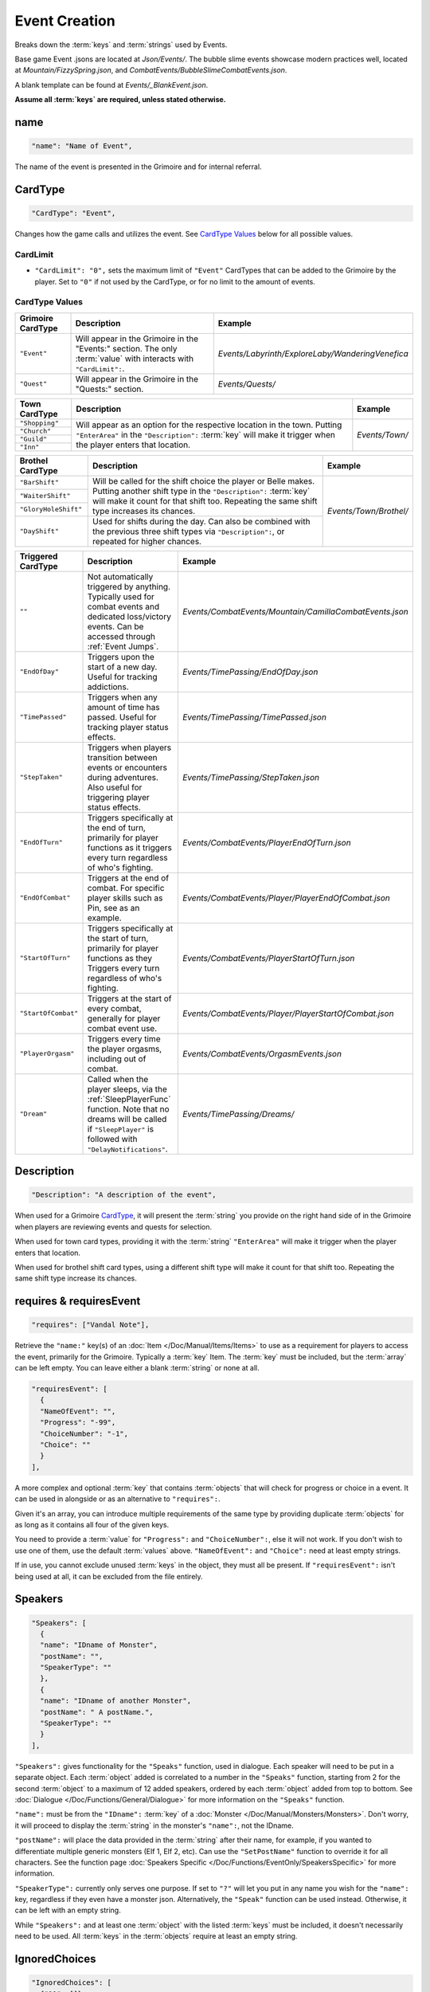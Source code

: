 **Event Creation**
===================

Breaks down the :term:`keys` and :term:`strings` used by Events.

Base game Event .jsons are located at *Json/Events/*.
The bubble slime events showcase modern practices well, located at *Mountain/FizzySpring.json*, and *CombatEvents/BubbleSlimeCombatEvents.json*.

A blank template can be found at *Events/_BlankEvent.json*.

**Assume all :term:`keys` are required, unless stated otherwise.**

**name**
---------

.. code-block:: javascript

  "name": "Name of Event",

The name of the event is presented in the Grimoire and for internal referral.

.. _CardTypeCreation:

**CardType**
-------------

.. code-block:: javascript

  "CardType": "Event",

Changes how the game calls and utilizes the event. See `CardType Values`_ below for all possible values.

**CardLimit**
""""""""""""""

* ``"CardLimit": "0",`` sets the maximum limit of ``"Event"`` CardTypes that can be added to the Grimoire by the player. Set to ``"0"`` if not used by the CardType, or for no limit to the amount of events.

**CardType Values**
""""""""""""""""""""

=================== =================================================================================================================== ==================================================
Grimoire CardType   Description                                                                                                         Example
=================== =================================================================================================================== ==================================================
``"Event"``         Will appear in the Grimoire in the "Events:" section. The only :term:`value` with interacts with ``"CardLimit":``.  *Events/Labyrinth/ExploreLaby/WanderingVenefica*
``"Quest"``         Will appear in the Grimoire in the "Quests:" section.                                                               *Events/Quests/*
=================== =================================================================================================================== ==================================================

+----------------+---------------------------------------------------------------------------------------------------------------------------------------------------------------------------------------------------------------------------+-----------------+
| Town CardType  | Description                                                                                                                                                                                                               | Example         |
+================+===========================================================================================================================================================================================================================+=================+
| ``"Shopping"`` |                                                                                                                                                                                                                           |                 |
+----------------+                                                                                                                                                                                                                           |                 |
| ``"Church"``   | Will appear as an option for the respective location in the town. Putting ``"EnterArea"`` in the ``"Description":`` :term:`key` will make it trigger when the player enters that location.                                |  *Events/Town/* |
+----------------+                                                                                                                                                                                                                           |                 |
| ``"Guild"``    |                                                                                                                                                                                                                           |                 |
+----------------+                                                                                                                                                                                                                           |                 |
| ``"Inn"``      |                                                                                                                                                                                                                           |                 |
+----------------+---------------------------------------------------------------------------------------------------------------------------------------------------------------------------------------------------------------------------+-----------------+

+----------------------+-----------------------------------------------------------------------------------------------------------------------------------------------------------------------------------------------------------------------------+------------------------+
| Brothel CardType     | Description                                                                                                                                                                                                                 | Example                |
+======================+=============================================================================================================================================================================================================================+========================+
| ``"BarShift"``       |                                                                                                                                                                                                                             |                        |
+----------------------+                                                                                                                                                                                                                             |                        |
| ``"WaiterShift"``    | Will be called for the shift choice the player or Belle makes. Putting another shift type in the ``"Description":`` :term:`key` will make it count for that shift too. Repeating the same shift type increases its chances. | *Events/Town/Brothel/* |
+----------------------+                                                                                                                                                                                                                             |                        |
| ``"GloryHoleShift"`` |                                                                                                                                                                                                                             |                        |
|                      |                                                                                                                                                                                                                             |                        |
+----------------------+-----------------------------------------------------------------------------------------------------------------------------------------------------------------------------------------------------------------------------+                        |
| ``"DayShift"``       | Used for shifts during the day. Can also be combined with the previous three shift types via ``"Description":``, or repeated for higher chances.                                                                            |                        |
+----------------------+-----------------------------------------------------------------------------------------------------------------------------------------------------------------------------------------------------------------------------+------------------------+

===================== ============================================================================================================================================================================================== ========================================================
Triggered CardType    Description                                                                                                                                                                                    Example
===================== ============================================================================================================================================================================================== ========================================================
``""``                Not automatically triggered by anything. Typically used for combat events and dedicated loss/victory events. Can be accessed through :ref:`Event Jumps`.                                       *Events/CombatEvents/Mountain/CamillaCombatEvents.json*
``"EndOfDay"``        Triggers upon the start of a new day. Useful for tracking addictions.                                                                                                                          *Events/TimePassing/EndOfDay.json*
``"TimePassed"``      Triggers when any amount of time has passed. Useful for tracking player status effects.                                                                                                        *Events/TimePassing/TimePassed.json*
``"StepTaken"``       Triggers when players transition between events or encounters during adventures. Also useful for triggering player status effects.                                                             *Events/TimePassing/StepTaken.json*
``"EndOfTurn"``       Triggers specifically at the end of turn, primarily for player functions as it triggers every turn regardless of who's fighting.                                                               *Events/CombatEvents/PlayerEndOfTurn.json*
``"EndOfCombat"``     Triggers at the end of combat. For specific player skills such as Pin, see as an example.                                                                                                      *Events/CombatEvents/Player/PlayerEndOfCombat.json*
``"StartOfTurn"``     Triggers specifically at the start of turn, primarily for player functions as they Triggers every turn regardless of who's fighting.                                                           *Events/CombatEvents/PlayerStartOfTurn.json*
``"StartOfCombat"``   Triggers at the start of every combat, generally for player combat event use.                                                                                                                  *Events/CombatEvents/Player/PlayerStartOfCombat.json*
``"PlayerOrgasm"``    Triggers every time the player orgasms, including out of combat.                                                                                                                               *Events/CombatEvents/OrgasmEvents.json*
``"Dream"``           Called when the player sleeps, via the :ref:`SleepPlayerFunc` function. Note that no dreams will be called if ``"SleepPlayer"`` is followed with ``"DelayNotifications"``.                     *Events/TimePassing/Dreams/*
===================== ============================================================================================================================================================================================== ========================================================

**Description**
----------------

.. code-block:: javascript

  "Description": "A description of the event",

When used for a Grimoire `CardType`_, it will present the :term:`string` you provide on the right hand side of in the Grimoire when players are reviewing events and quests for selection.

When used for town card types, providing it with the :term:`string` ``"EnterArea"`` will make it trigger when the player enters that location.

When used for brothel shift card types, using a different shift type will make it count for that shift too. Repeating the same shift type increase its chances.

**requires & requiresEvent**
-----------------------------

.. code-block:: javascript

  "requires": ["Vandal Note"],

Retrieve the ``"name:"`` key(s) of an :doc:`Item </Doc/Manual/Items/Items>` to use as a requirement for players to access the event, primarily for the Grimoire. Typically a :term:`key` Item.
The :term:`key` must be included, but the :term:`array` can be left empty. You can leave either a blank :term:`string` or none at all.

.. code-block:: javascript

  "requiresEvent": [
    {
    "NameOfEvent": "",
    "Progress": "-99",
    "ChoiceNumber": "-1",
    "Choice": ""
    }
  ],

A more complex and optional :term:`key` that contains :term:`objects` that will check for progress or choice in a event. It can be used in alongside or as an alternative to ``"requires":``.

Given it's an array, you can introduce multiple requirements of the same type by providing duplicate :term:`objects` for as long as it contains all four of the given keys.

You need to provide a :term:`value` for ``"Progress":`` and ``"ChoiceNumber":``, else it will not work. If you don't wish to use one of them, use the default :term:`values` above.
``"NameOfEvent":`` and ``"Choice":`` need at least empty strings.

If in use, you cannot exclude unused :term:`keys` in the object, they must all be present.
If ``"requiresEvent":`` isn't being used at all, it can be excluded from the file entirely.

.. _SpeakersCreation:

**Speakers**
-------------

.. code-block:: javascript

  "Speakers": [
    {
    "name": "IDname of Monster",
    "postName": "",
    "SpeakerType": ""
    },
    {
    "name": "IDname of another Monster",
    "postName": " A postName.",
    "SpeakerType": ""
    }
  ],

``"Speakers":`` gives functionality for the ``"Speaks"`` function, used in dialogue. Each speaker will need to be put in a separate object.
Each :term:`object` added is correlated to a number in the ``"Speaks"`` function, starting from 2 for the second :term:`object` to a maximum of 12 added speakers,
ordered by each :term:`object` added from top to bottom.
See :doc:`Dialogue </Doc/Functions/General/Dialogue>` for more information on the ``"Speaks"`` function.

``"name":`` must be from the ``"IDname":`` :term:`key` of a :doc:`Monster </Doc/Manual/Monsters/Monsters>`. Don't worry, it will proceed to display the :term:`string` in the monster's ``"name":``,
not the IDname.

``"postName":`` will place the data provided in the :term:`string` after their name, for example, if you wanted to differentiate multiple generic monsters (Elf 1, Elf 2, etc).
Can use the ``"SetPostName"`` function to override it for all characters. See the function page :doc:`Speakers Specific </Doc/Functions/EventOnly/SpeakersSpecific>` for more information.

``"SpeakerType":`` currently only serves one purpose. If set to ``"?"`` will let you put in any name you wish for the ``"name":`` key, regardless if they even have a monster json.
Alternatively, the ``"Speak"`` function can be used instead. Otherwise, it can be left with an empty string.

While ``"Speakers":`` and at least one :term:`object` with the listed :term:`keys` must be included, it doesn't necessarily need to be used.
All :term:`keys` in the :term:`objects` require at least an empty string.

**IgnoredChoices**
------------------

.. code-block:: javascript

  "IgnoredChoices": [
    {"11": []},
    {"12": ["SpecificValue1", "SpecificValue2"]}
  ],

``"IgnoredChoices":`` is an optional :term:`key` that allows you to specify which choices should be ignored by the 'Debug Game Data On Startup' feature (found in game options) when checking for unused choices.
Used when implementing choices for not yet developed content and other edge cases.

In the example above, the event's choices will be handled as follows:
- All values for choice number 11 will be ignored. It *has* to be formatted like this with the empty list in order to be accepted by the game.
- Only "SpecificValue1" and "SpecificValue2" will be ignored for choice number 12.

**EventText**
--------------

.. code-block:: javascript

  "EventText": [
    {
    "NameOfScene": "EventStart",
    "theScene": [
      "While walking an intricate pink rune suddenly appears beneath you!",
      "Menu",
      "Do something!",
      "See what happens.",
      "EndLoop"
      ]
    },
    {
    "NameOfScene": "Do something!",
    "theScene": [
      "You trip on the pink rune and suffer a bad headache."
      ]
    },
    {
    "NameOfScene": "See what happens.",
    "theScene": [
      "It's a pink rune. It continues to exist defiantly."
      ]
    }
  ]

``"EventText":`` is an :term:`array` of :term:`objects` containing the series of scenes that will make up your event. Each :term:`object` will contain the exact same keys.

``"NameOfScene":``, which takes a :term:`string` you provide it to uniquely identify the scene. They can contain whatever you please.

``"theScene":`` which takes an :term:`array` of :term:`strings` that make up the scene. These :term:`objects` are plainly called scenes.
Your :term:`strings` will be displayed to the user as narrative text, unless it's identified as a function.

The first scene added will always display first for your average event jump from any of the ``"CardType":`` values.
However, specific scenes in a event can be jumped to, either by a game feature or by a function.

See :doc:`functions </Doc/Functions/index>` for the vast range of functions that can be used in scenes.

**Optional Scenes**
""""""""""""""""""""

When debugging scenes (see :ref:`notJumping` in FAQ), you may find yourself with scenes you don't intend to ever be linked to by a function.
In this case, you can declare it as an optional scene to the game by prepending its ``"NameOfScene":`` :term:`value` with any of the following:

- An ``_`` underscore. Intended for any scenario where you want the debugger to ignore the scene, such as internal notes, cut content, or in-progress work not meant to be accessed by the player yet.
- ``event`` or uppercased ``Event``. Loosely intended for your starting and ending scenes, such as ``"EventStart"`` (your very first scene) and ``"EventBroke"`` (your very last scene).
- ``debug`` or uppercased ``Debug``. Loosely intended for scenes made for debugging purposes while making the event. Sometimes used in place of ``"EventBroke"`` as last scene.

.. code-block:: javascript

    {
    "NameOfScene": "_EllyProgression",
    "theScene": [
      "Get through forest dungeon.: 5",
      "Clear temple: 5",
      "True Power Sigil Event: 5",
      "PLANS:",
        "+34 progress on a picnic outing with Venefica and Perpetua.",
        "+69 progress on silent mutual studying sessions together."
      ]
    },
    {
    "NameOfScene": "EventBroke",
    "theScene": [
      "Something went wrong when scene jumping! Event Progress: [ProgressDisplay]."
      ]
    }

.. tip::

  Using ``"EventStart"``and ``"EventBroke"`` as advised is a recommended practice.

  The games in certain scenarios will jump to the first event in your scene, meaning you may not have any links to your first scene at all. Using ``"EventStart"`` consistently for this makes it never a guess to remember, and causes it to be flagged as optional.

  If you accidentally jump to a scene that doesn't exist due to accidents like spelling errors, the game will always jump to the last scene in the event. Having ``"EventBroke"`` as your last scene with an error message will better inform you when testing your mod, and causes it to be flagged as optional.
